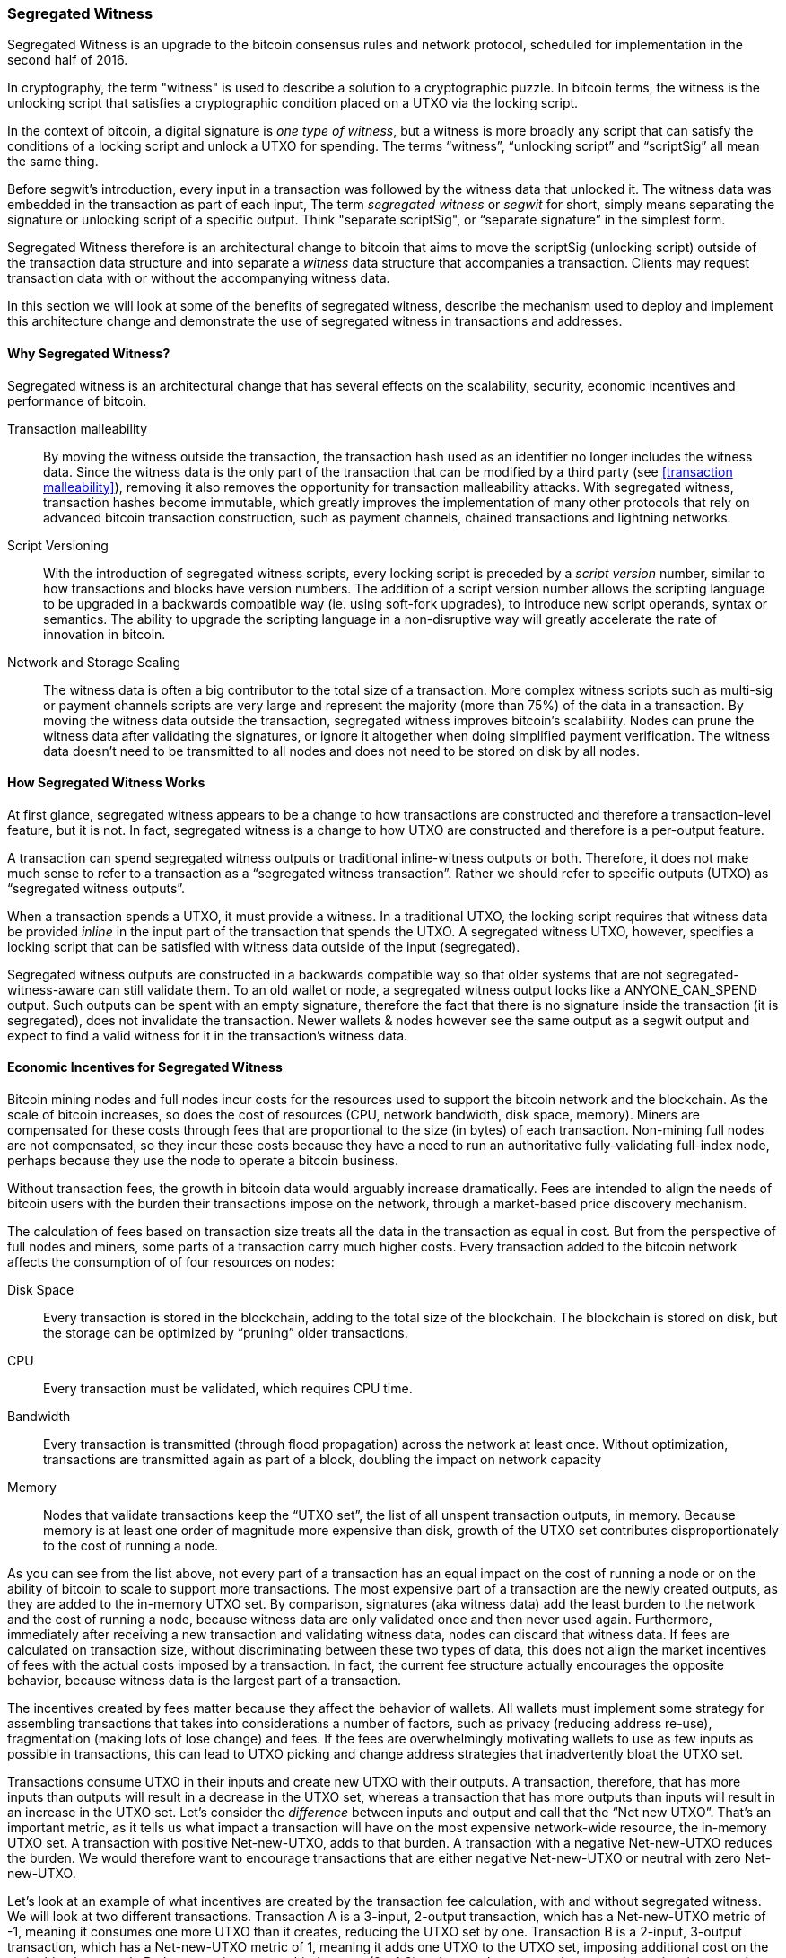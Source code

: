 ////


Will be merged later into chapter 6 or 7, as the book is reorganized


////

[[segwit]]
=== Segregated Witness

Segregated Witness is an upgrade to the bitcoin consensus rules and network protocol, scheduled for implementation in the second half of 2016. 

In cryptography, the term "witness" is used to describe a solution to a cryptographic puzzle. In bitcoin terms, the witness is the unlocking script that satisfies a cryptographic condition placed on a UTXO via the locking script. 

In the context of bitcoin, a digital signature is _one type of witness_, but  a witness is more broadly any script that can satisfy the conditions of a locking script and unlock a UTXO for spending. The terms “witness”, “unlocking script” and “scriptSig” all mean the same thing.

Before segwit’s introduction, every input in a transaction was followed by the witness data that unlocked it. The witness data was embedded in the transaction as part of each input, The term _segregated witness_ or _segwit_ for short, simply means separating the signature or unlocking script of a specific output. Think "separate scriptSig", or “separate signature” in the simplest form. 

Segregated Witness therefore is an architectural change to bitcoin that aims to move the scriptSig (unlocking script) outside of the transaction data structure and into separate a _witness_ data structure that accompanies a transaction. Clients may request transaction data with or without the accompanying witness data.



In this section we will look at some of the benefits of segregated witness, describe the mechanism used to deploy and implement this architecture change and demonstrate the use of segregated witness in transactions and addresses.


==== Why Segregated Witness?

Segregated witness is an architectural change that has several effects on the scalability, security, economic incentives and performance of bitcoin. 

Transaction malleability :: By moving the witness outside the transaction, the transaction hash used as an identifier no longer includes the witness data. Since the witness data is the only part of the transaction that can be modified by a third party (see <<transaction malleability>>), removing it also removes the opportunity for transaction malleability attacks. With segregated witness,  transaction hashes become immutable, which greatly improves the implementation of many other protocols that rely on advanced bitcoin transaction construction, such as payment channels, chained transactions and lightning networks.

Script Versioning :: With the introduction of segregated witness scripts, every locking script is preceded by a _script version_ number, similar to how transactions and blocks have version numbers. The addition of a script version number allows the scripting language to be upgraded in a backwards compatible way (ie. using soft-fork upgrades), to introduce new script operands, syntax or semantics. The ability to upgrade the scripting language in a non-disruptive way will greatly accelerate the rate of innovation in bitcoin. 

Network and Storage Scaling :: The witness data is often a big contributor to the total size of a transaction. More complex witness scripts such as multi-sig or payment channels scripts are very large and represent the majority (more than 75%) of the data in a transaction. By moving the witness data outside the transaction, segregated witness improves bitcoin’s scalability. Nodes can prune the witness data after validating the signatures, or ignore it altogether when doing simplified payment verification. The witness data doesn’t need to be transmitted to all nodes and does not need to be stored on disk by all nodes.

==== How Segregated Witness Works

At first glance, segregated witness appears to be a change to how transactions are constructed and therefore a transaction-level feature, but it is not. In fact, segregated witness is a change to how UTXO are constructed and therefore is a per-output feature. 

A transaction can spend segregated witness outputs or traditional inline-witness outputs or both. Therefore, it does not make much sense to refer to a transaction as a “segregated witness transaction”. Rather we should refer to specific outputs (UTXO) as “segregated witness outputs”.

When a transaction spends a UTXO, it must provide a witness. In a traditional UTXO, the locking script requires that witness data be provided _inline_ in the input part of the transaction that spends the UTXO. A segregated witness UTXO, however, specifies a locking script that can be satisfied with witness data outside of the input (segregated). 

Segregated witness outputs are constructed in a backwards compatible way so that older systems that are not segregated-witness-aware can still validate them. To an old wallet or node, a segregated witness output looks like a ANYONE_CAN_SPEND output. Such outputs can be spent with an empty signature, therefore the fact that there is no signature inside the transaction (it is segregated), does not invalidate the transaction. Newer wallets & nodes however see the same output as a segwit output and expect to find a valid witness for it in the transaction’s witness data. 

==== Economic Incentives for Segregated Witness

Bitcoin mining nodes and full nodes incur costs for the resources used to support the bitcoin network and the blockchain. As the scale of bitcoin increases, so does the cost of resources (CPU, network bandwidth, disk space, memory). Miners are compensated for these costs through fees that are proportional to the size (in bytes) of each transaction. Non-mining full nodes are not compensated, so they incur these costs because they have a need to run an authoritative fully-validating full-index node, perhaps because they use the node to operate a bitcoin business. 

Without transaction fees, the growth in bitcoin data would arguably increase dramatically. Fees are intended to align the needs of bitcoin users with the burden their transactions impose on the network, through a market-based price discovery mechanism. 

The calculation of fees based on transaction size treats all the data in the transaction as equal in cost. But from the perspective of full nodes and miners, some parts of a transaction carry much higher costs. Every transaction added to the bitcoin network affects the consumption of of four resources on nodes:

Disk Space :: Every transaction is stored in the blockchain, adding to the total size of the blockchain. The blockchain is stored on disk, but the storage can be optimized by “pruning” older transactions. 

CPU :: Every transaction must be validated, which requires CPU time.

Bandwidth :: Every transaction is transmitted (through flood propagation) across the network at least once. Without optimization, transactions are transmitted again as part of a block, doubling the impact on network capacity

Memory :: Nodes that validate transactions keep the “UTXO set”, the list of all unspent transaction outputs, in memory. Because memory is at least one order of magnitude more expensive than disk, growth of the UTXO set contributes disproportionately to the cost of running a node. 

As you can see from the list above, not every part of a transaction has an equal impact on the cost of running a node or on the ability of bitcoin to scale to support more transactions. The most expensive part of a transaction are the newly created outputs, as they are added to the in-memory UTXO set. By comparison, signatures (aka witness data) add the least burden to the network and the cost of running a node, because witness data are only validated once and then never used again. Furthermore, immediately after receiving a new transaction and validating witness data, nodes can discard that witness data. If fees are calculated on transaction size, without discriminating between these two types of data, this does not align the market incentives of fees with the actual costs imposed by a transaction. In fact, the current fee structure actually encourages the opposite behavior, because witness data is the largest part of a transaction. 

The incentives created by fees matter because they affect the behavior of wallets. All wallets must implement some strategy for assembling transactions that takes into considerations a number of factors, such as privacy (reducing address re-use), fragmentation (making lots of lose change) and fees. If the fees are overwhelmingly motivating wallets to use as few inputs as possible in transactions, this can lead to UTXO picking and change address strategies that inadvertently bloat the UTXO set. 

Transactions consume UTXO in their inputs and create new UTXO with their outputs. A transaction, therefore, that has more inputs than outputs will result in a decrease in the UTXO set, whereas a transaction that has more outputs than inputs will result in an increase in the UTXO set. Let’s consider the _difference_ between inputs and output and call that the “Net new UTXO”. That’s an important metric, as it tells us what impact a transaction will have on the most expensive network-wide resource, the in-memory UTXO set. A transaction with positive Net-new-UTXO, adds to that burden. A transaction with a negative Net-new-UTXO reduces the burden. We would therefore want to encourage transactions that are either negative Net-new-UTXO or neutral with zero Net-new-UTXO. 

Let’s look at an example of what incentives are created by the transaction fee calculation, with and without segregated witness. We will look at two different transactions. Transaction A is a 3-input, 2-output transaction, which has a Net-new-UTXO metric of -1, meaning it consumes one more UTXO than it creates, reducing the UTXO set by one. Transaction B is a 2-input, 3-output transaction, which has a Net-new-UTXO metric of 1, meaning it adds one UTXO to the UTXO set, imposing additional cost on the entire bitcoin network. Both transactions use multi-signature (2-of-3) scripts, to demonstrate how complex scripts increase the impact of segregated witness on fees. Let’s assume a transaction fee of 30 satoshi per byte and a 75% fee discount on witness data:


Without Segregated Witness
Transaction A fee: 25,710 satoshi
Transaction B fee: 18,990 satoshi

With Segregated Witness
Transaction A fee: 8,130 satoshi
Transaction B fee: 12,045 satoshi



Both transactions are less expensive when segregated witness is implemented. But comparing the costs between the two transactions, we see that before segregated witness, the fee is higher for the transaction that has a negative Net-new-UTXO. After segregated witness, the transaction fees align with the incentive to minimize new UTXO creation, by not inadvertently penalizing transactions with many inputs. 




